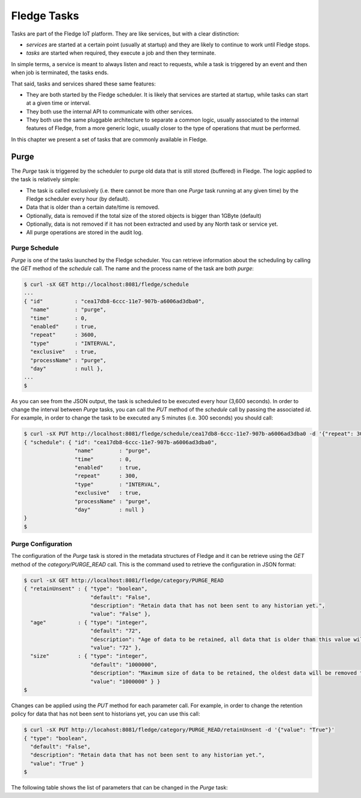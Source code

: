 .. Tasks

.. |br| raw:: html

   <br />

.. Images

.. Links

.. Links in new tabs

.. =============================================


*************
Fledge Tasks
*************

Tasks are part of the Fledge IoT platform. They are like services, but with a clear distinction:

- *services* are started at a certain point (usually at startup) and they are likely to continue to work until Fledge stops. 
- *tasks* are started when required, they execute a job and then they terminate.

In simple terms, a service is meant to always listen and react to requests, while a task is triggered by an event and then when job is terminated, the tasks ends.

That said, tasks and services shared these same features:

- They are both started by the Fledge scheduler. It is likely that services are started at startup, while tasks can start at a given time or interval.
- They both use the internal API to communicate with other services.
- They both use the same pluggable architecture to separate a common logic, usually associated to the internal features of Fledge, from a more generic logic, usually closer to the type of operations that must be performed.

In this chapter we present a set of tasks that are commonly available in Fledge.


Purge
=====

The *Purge* task is triggered by the scheduler to purge old data that is still stored (buffered) in Fledge. The logic applied to the task is relatively simple:

- The task is called exclusively (i.e. there cannot be more than one *Purge* task running at any given time) by the Fledge scheduler every hour (by default).
- Data that is older than a certain date/time is removed.
- Optionally, data is removed if the total size of the stored objects is bigger than 1GByte (default)
- Optionally, data is not removed if it has not been extracted and used by any North task or service yet.
- All purge operations are stored in the audit log.


Purge Schedule
--------------

*Purge* is one of the tasks launched by the Fledge scheduler. You can retrieve information about the scheduling by calling the *GET* method of the *schedule* call. The name and the process name of the task are both *purge*:

.. code-block:: console

  $ curl -sX GET http://localhost:8081/fledge/schedule
  ...
  { "id"          : "cea17db8-6ccc-11e7-907b-a6006ad3dba0",
    "name"        : "purge",
    "time"        : 0,
    "enabled"     : true,
    "repeat"      : 3600,
    "type"        : "INTERVAL",
    "exclusive"   : true,
    "processName" : "purge",
    "day"         : null },
  ...
  $

As you can see from the JSON output, the task is scheduled to be executed every hour (3,600 seconds). In order to change the interval between *Purge* tasks, you can call the *PUT* method of the *schedule* call by passing the associated *id*. For example, in order to change the task to be executed any 5 minutes (i.e. 300 seconds) you should call:

.. code-block:: console

  $ curl -sX PUT http://localhost:8081/fledge/schedule/cea17db8-6ccc-11e7-907b-a6006ad3dba0 -d '{"repeat": 300}'
  { "schedule": { "id": "cea17db8-6ccc-11e7-907b-a6006ad3dba0",
                  "name"        : "purge",
                  "time"        : 0,
                  "enabled"     : true,
                  "repeat"      : 300,
                  "type"        : "INTERVAL",
                  "exclusive"   : true,
                  "processName" : "purge",
                  "day"         : null }
  }
  $


Purge Configuration
-------------------

The configuration of the *Purge* task is stored in the metadata structures of Fledge and it can be retrieve using the *GET* method of the *category/PURGE_READ* call. This is the command used to retrieve the configuration in JSON format:

.. code-block:: console

  $ curl -sX GET http://localhost:8081/fledge/category/PURGE_READ
  { "retainUnsent" : { "type": "boolean",
                       "default": "False",
                       "description": "Retain data that has not been sent to any historian yet.",
                       "value": "False" },
    "age"          : { "type": "integer",
                       "default": "72",
                       "description": "Age of data to be retained, all data that is older than this value will be removed,unless retained. (in Hours)",
                       "value": "72" },
    "size"         : { "type": "integer",
                       "default": "1000000",
                       "description": "Maximum size of data to be retained, the oldest data will be removed to keep below this size, unless retained. (in Kbytes)",
                       "value": "1000000" } }
  $


Changes can be applied using the *PUT* method for each parameter call. For example, in order to change the retention policy for data that has not been sent to historians yet, you can use this call:

.. code-block:: console

  $ curl -sX PUT http://locahost:8081/fledge/category/PURGE_READ/retainUnsent -d '{"value": "True"}'
  { "type": "boolean",
    "default": "False",
    "description": "Retain data that has not been sent to any historian yet.",
    "value": "True" }
  $

The following table shows the list of parameters that can be changed in the *Purge* task:

+-------------------+----------+-----------------------------------------+--------------------------------------------------------+
| Item              | Type     | Default                                 | Description                                            |
+===================+==========+=========================================+========================================================+
| retainUnsent      | boolean  | False                                   | Retain data that has not been sent to "North" yet |br| |
|                   |          |                                         | When *True*, data that has not yet been retrieved |br| |
|                   |          |                                         | by any North service or task, will not be purged. |br| |
|                   |          |                                         | When *False*, data is purged withouth checking    |br| |
|                   |          |                                         | whether it has been sent to a North destination   |br| |
|                   |          |                                         | yet or not.                                            |
+-------------------+----------+-----------------------------------------+--------------------------------------------------------+
| age               | integer  | 72                                      | Age in hours of the data to be retained. Data     |br| |
|                   |          |                                         | that is older than this value, will be purged.         |
+-------------------+----------+-----------------------------------------+--------------------------------------------------------+
| size              | integer  | 1000000                                 | Size in KBytes of data that will be retained in   |br| | 
|                   |          |                                         | Fledge. Older data will be removed to keep the   |br| |
|                   |          |                                         | data stored in Fledge below this size.                |
+-------------------+----------+-----------------------------------------+--------------------------------------------------------+



